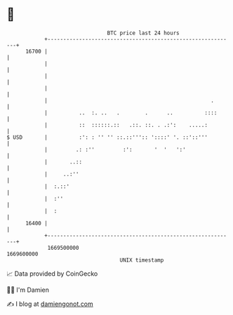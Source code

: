 * 👋

#+begin_example
                                   BTC price last 24 hours                    
               +------------------------------------------------------------+ 
         16700 |                                                            | 
               |                                                            | 
               |                                                            | 
               |                                                            | 
               |                                                    .       | 
               |          ..  :. ..   .        .      ..          ::::      | 
               |          ::  ::::::.::   .::. ::. . .:':    .....:         | 
   $ USD       |          :': : '' '' ::.::''':: '::::' '. ::'::'''         | 
               |         .: :''         :':       '  '   ':'                | 
               |       ..::                                                 | 
               |     ..:''                                                  | 
               |  :.::'                                                     | 
               |  :''                                                       | 
               |  :                                                         | 
         16400 |                                                            | 
               +------------------------------------------------------------+ 
                1669500000                                        1669600000  
                                       UNIX timestamp                         
#+end_example
📈 Data provided by CoinGecko

🧑‍💻 I'm Damien

✍️ I blog at [[https://www.damiengonot.com][damiengonot.com]]
